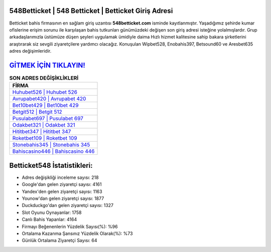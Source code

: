﻿548Betticket | 548 Betticket | Betticket Giriş Adresi
===================================

.. image:: images/betticket-giris.jpg
   :width: 600
   
Betticket bahis firmasının en sağlam giriş uzantısı **548betticket.com** isminde kayıtlanmıştır. Yaşadığımız şehirde kumar ofislerine erişim sorunu ile karşılaşan bahis tutkunları günümüzdeki değişen son giriş adresi isteğine yolalmışlardır. Grup arkadaşlarımızla üstümüze düşen şeyleri uygulamak ümidiyle daima Hızlı hizmet kalitesine sahip bakara şirketlerini araştırarak siz sevgili ziyaretçilere yardımcı olacağız. Konuşulan Wipbet528, Enobahis397, Betsound60 ve Aresbet635 adres değişimleridir.

`GİTMEK İÇİN TIKLAYIN! <https://urlday.cc/git>`_
==============

.. list-table:: **SON ADRES DEĞİŞİKLİKLERİ**
   :widths: 100
   :header-rows: 1

   * - FİRMA
   * - `Huhubet526 | Huhubet 526 <huhubet526-huhubet-526-huhubet-giris-adresi.html>`_
   * - `Avrupabet420 | Avrupabet 420 <avrupabet420-avrupabet-420-avrupabet-giris-adresi.html>`_
   * - `Bet10bet429 | Bet10bet 429 <bet10bet429-bet10bet-429-bet10bet-giris-adresi.html>`_	 
   * - `Betgit512 | Betgit 512 <betgit512-betgit-512-betgit-giris-adresi.html>`_	 
   * - `Pusulabet697 | Pusulabet 697 <pusulabet697-pusulabet-697-pusulabet-giris-adresi.html>`_ 
   * - `Odakbet321 | Odakbet 321 <odakbet321-odakbet-321-odakbet-giris-adresi.html>`_
   * - `Hititbet347 | Hititbet 347 <hititbet347-hititbet-347-hititbet-giris-adresi.html>`_	 
   * - `Roketbet109 | Roketbet 109 <roketbet109-roketbet-109-roketbet-giris-adresi.html>`_
   * - `Stonebahis345 | Stonebahis 345 <stonebahis345-stonebahis-345-stonebahis-giris-adresi.html>`_
   * - `Bahiscasino446 | Bahiscasino 446 <bahiscasino446-bahiscasino-446-bahiscasino-giris-adresi.html>`_
	 
Betticket548 İstatistikleri:
===================================	 
* Adres değişikliği inceleme sayısı: 218
* Google'dan gelen ziyaretçi sayısı: 4161
* Yandex'den gelen ziyaretçi sayısı: 1163
* Younow'dan gelen ziyaretçi sayısı: 1877
* Duckduckgo'dan gelen ziyaretçi sayısı: 1327
* Slot Oyunu Oynayanlar: 1758
* Canlı Bahis Yapanlar: 4164
* Firmayı Beğenenlerin Yüzdelik Sayısı(%): %96
* Ortalama Kazanma Şansınız Yüzdelik Olarak(%): %73
* Günlük Ortalama Ziyaretçi Sayısı: 64
